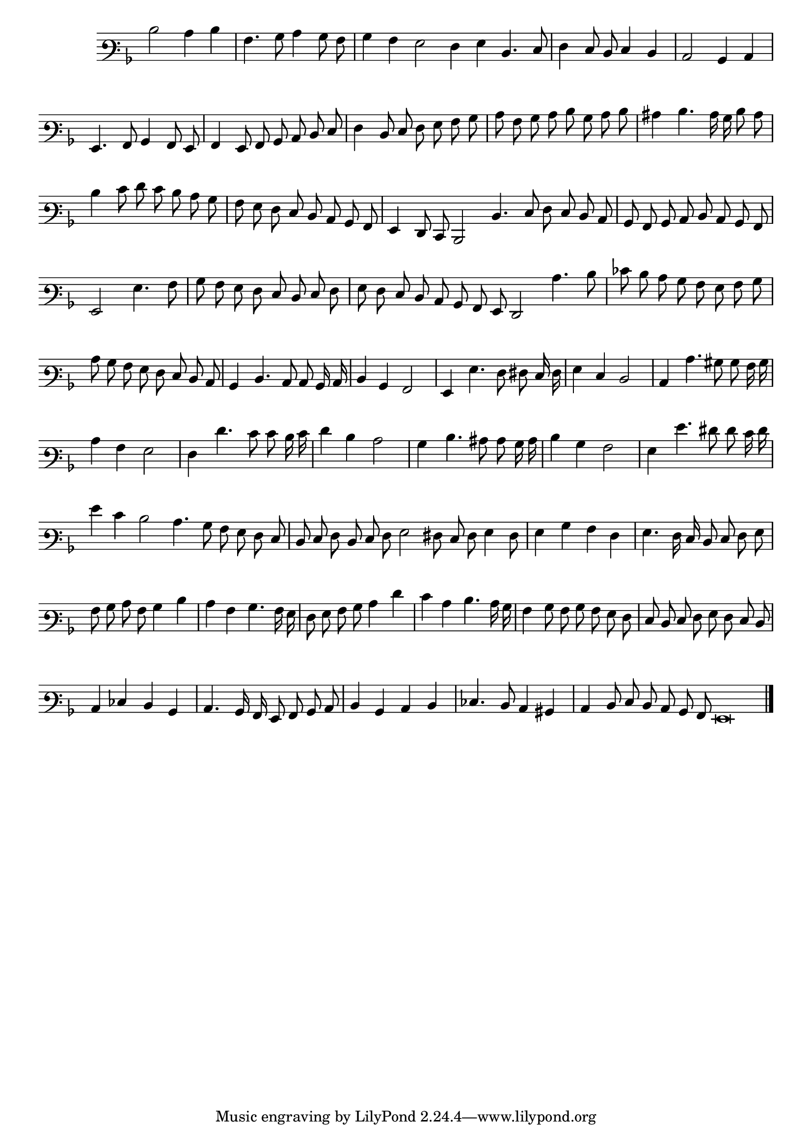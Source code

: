 \version "2.12.3"

\tocItem "Recercata Seconda"
\markup \abs-fontsize #12 \center-column {
  \vspace #2
  \fill-line { "RECERCATA SECONDA" }
  \vspace #1 
}

<<
\new Staff \with {
	\remove "Time_signature_engraver"
}
\relative c' {
  #(set-accidental-style 'forget)
  \autoBeamOff
	\time 2/2
	\clef varbaritone
	\key d \minor
\cadenzaOn
  d2 c4 d \bar "|"
  a4. bes8 c4 bes8 a \bar "|"
  bes4 a g2 f4 g d4. e8 \bar "|"
  f4 e8 d e4 d \bar "|"
  c2 bes4 c \bar "|"
  g4. a8 bes4 a8 g \bar "|"
  a4 g8 a bes c d e \bar "|"
  f4 d8 e f g a bes \bar "|"
  c8 a bes c d bes c d \bar "|"
  cis4 d4. c16 bes d8 c \bar "|"
  d4 e8 f e d c bes \bar "|"
  a8 g f e d c bes a \bar "|"
  g4 f8 e d2 d'4. e8 f e d c \bar "|"
  bes8 a bes c d c bes a \bar "|"
  g2 g'4. a8 \bar "|"
  bes8 a g f e d e f \bar "|"
  g8 f e d c bes a g f2 c''4. d8 \bar "|"
  ees8 d c bes a g a bes \bar "|"
  c8 bes a g f e d c \bar "|"
  bes4 d4. c8 c bes16 c \bar "|"
  d4 bes a2 \bar "|"
  g4 g'4. f8 fis e16 f \bar "|"
  g4 e d2 \bar "|"
  c4 c'4. bis8 bes a16 bes \bar "|"
  c4 a g2 \bar "|"
  f4 f'4. e8 e d16 e \bar "|"
  f4 d c2 \bar "|"
  bes4 d4. cis8 c bes16 c \bar "|"
  d4 bes a2 \bar "|"
  g4 g'4. fis8 f e16 f \bar "|"
  g4 e d2 c4. bes8 a g f e \bar "|"
  d8 e f d e f g2 fis8 e f g4 f8 \bar "|"
  g4 bes a f \bar "|"
  g4. f16 e d8 e f g \bar "|"
  a8 bes c a bes4 d \bar "|"
  c4 a bes4. a16 g \bar "|"
  f8 g a bes c4 f \bar "|"
  e4 c d4. c16 bes \bar "|"
  a4 bes8 a bes a g f \bar "|"
  e8 d e f g f e d \bar "|"
  c4 ees d bes \bar "|"
  c4. bes16 a g8 a bes c \bar "|"
  d4 bes c d \bar "|"
  ees4. d8 c4 bis \bar "|"
  c4 d8 e d c bes a g\breve
	\bar"|."
\cadenzaOff
\pageBreak
}
>>
